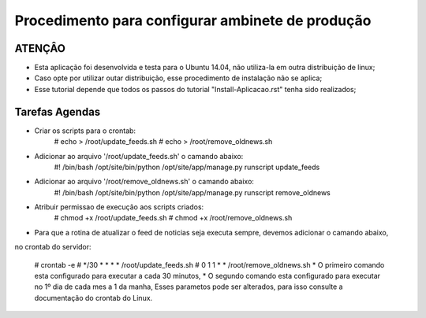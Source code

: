 
********************
Procedimento para configurar ambinete de produção
********************

ATENÇÂO
-------------------------

- Esta aplicação foi desenvolvida e testa para o Ubuntu 14.04, não utiliza-la em outra distribuição de linux;
- Caso opte por utilizar outar distribuição, esse procedimento de instalação não se aplica;
- Esse tutorial depende que todos os passos do tutorial "Install-Aplicacao.rst" tenha sido realizados;

Tarefas Agendas
-------------------------

- Criar os scripts para o crontab:
    # echo  > /root/update_feeds.sh
    # echo  > /root/remove_oldnews.sh

- Adicionar ao arquivo '/root/update_feeds.sh' o camando abaixo:
    #! /bin/bash
    /opt/site/bin/python /opt/site/app/manage.py runscript update_feeds

- Adicionar ao arquivo '/root/remove_oldnews.sh' o camando abaixo:
    #! /bin/bash
    /opt/site/bin/python /opt/site/app/manage.py runscript remove_oldnews

- Atribuir permissao de execução aos scripts criados:
    # chmod +x /root/update_feeds.sh
    # chmod +x /root/remove_oldnews.sh

- Para que a rotina de atualizar o feed de noticias seja executa sempre, devemos adicionar o camando abaixo,
no crontab do servidor:

    # crontab -e
    # */30 * * * * /root/update_feeds.sh
    #   0  1 1 * * /root/remove_oldnews.sh
    * O primeiro comando esta configurado para executar a cada 30 minutos,
    * O segundo comando esta configurado para executar no 1º dia de cada mes a 1 da manha,
    Esses parametos pode ser alterados, para isso consulte a documentação do crontab do Linux.
